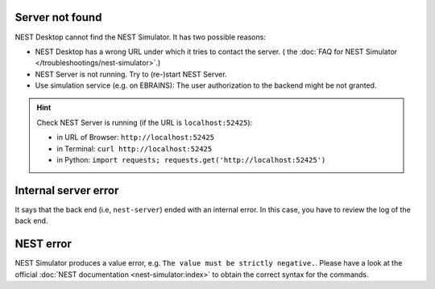 .. _error-server-not-found:

Server not found
----------------

NEST Desktop cannot find the NEST Simulator.
It has two possible reasons:

- NEST Desktop has a wrong URL under which it tries to contact the server.
  (|see| the :doc:`FAQ for NEST Simulator </troubleshootings/nest-simulator>`.)

- NEST Server is not running. Try to (re-)start NEST Server.

- Use simulation service (e.g. on EBRAINS):
  The user authorization to the backend might be not granted.

.. hint::
   Check NEST Server is running (if the URL is ``localhost:52425``):

   - in URL of Browser: ``http://localhost:52425``
   - in Terminal: ``curl http://localhost:52425``
   - in Python: ``import requests; requests.get('http://localhost:52425')``

.. _error-internal-server-error:

Internal server error
---------------------

It says that the back end (i.e, ``nest-server``) ended with an internal error.
In this case, you have to review the log of the back end.

.. _error-nest-error:

NEST error
----------

NEST Simulator produces a value error, e.g. ``The value must be strictly negative.``.
Please have a look at the official :doc:`NEST documentation <nest-simulator:index>`
to obtain the correct syntax for the commands.


.. |see| image:: /_static/img/icons/arrow-right.svg
   :alt: See
   :height: 17.6px
   :target: #